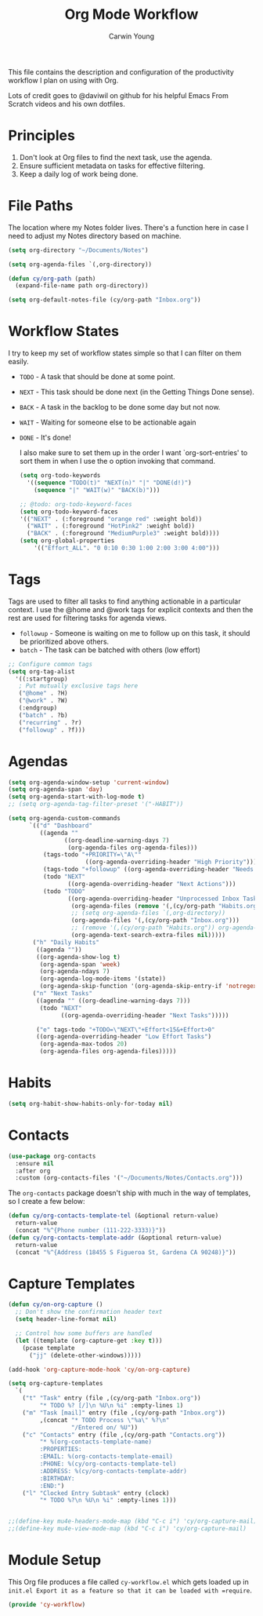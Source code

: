 #+title: Org Mode Workflow
#+author: Carwin Young
#+property: header-args:emacs-lisp :tangle ~/.emacs.d/elisp/cy-workflow.el :mkdirp yes

This file contains the description and configuration of the productivity workflow I plan on using with Org.

Lots of credit goes to @daviwil on github for his helpful Emacs From Scratch videos and his own dotfiles.

* Principles

1. Don't look at Org files to find the next task, use the agenda.
2. Ensure sufficient metadata on tasks for effective filtering.
3. Keep a daily log of work being done.

* File Paths

The location where my Notes folder lives. There's a function here in case I need to adjust my Notes directory based on machine.

#+begin_src emacs-lisp
(setq org-directory "~/Documents/Notes")

(setq org-agenda-files `(,org-directory))

(defun cy/org-path (path)
  (expand-file-name path org-directory))

(setq org-default-notes-file (cy/org-path "Inbox.org"))
#+end_src

* Workflow States

I try to keep my set of workflow states simple so that I can filter on them easily.

- =TODO= - A task that should be done at some point.
- =NEXT= - This task should be done next (in the Getting Things Done sense).
- =BACK= - A task in the backlog to be done some day but not now.
- =WAIT= - Waiting for someone else to be actionable again
- =DONE= - It's done!

  I also make sure to set them up in the order I want `org-sort-entries' to sort them in when I use the o option invoking that command.

  #+begin_src emacs-lisp
  (setq org-todo-keywords
    '((sequence "TODO(t)" "NEXT(n)" "|" "DONE(d!)")
      (sequence "|" "WAIT(w)" "BACK(b)")))

  ;; @todo: org-todo-keyword-faces
  (setq org-todo-keyword-faces
  '(("NEXT" . (:foreground "orange red" :weight bold))
    ("WAIT" . (:foreground "HotPink2" :weight bold))
    ("BACK" . (:foreground "MediumPurple3" :weight bold))))
  (setq org-global-properties
      '(("Effort_ALL". "0 0:10 0:30 1:00 2:00 3:00 4:00")))
  #+end_src

* Tags

Tags are used to filter all tasks to find anything actionable in a particular context. I use the @home and @work tags for explicit contexts and then the rest are used for filtering tasks for agenda views.

- =followup= - Someone is waiting on me to follow up on this task, it should be prioritized above others.
- =batch= - The task can be batched with others (low effort)

#+begin_src emacs-lisp
;; Configure common tags
(setq org-tag-alist
  '((:startgroup)
   ; Put mutually exclusive tags here
   ("@home" . ?H)
   ("@work" . ?W)
   (:endgroup)
   ("batch" . ?b)
   ("recurring" . ?r)
   ("followup" . ?f)))
#+end_src

* Agendas

#+begin_src emacs-lisp
(setq org-agenda-window-setup 'current-window)
(setq org-agenda-span 'day)
(setq org-agenda-start-with-log-mode t)
;; (setq org-agenda-tag-filter-preset '("-HABIT"))

(setq org-agenda-custom-commands
      `(("d" "Dashboard"
         ((agenda ""
                ((org-deadline-warning-days 7)
                 (org-agenda-files org-agenda-files)))
          (tags-todo "+PRIORITY=\"A\""
                      ((org-agenda-overriding-header "High Priority")))
          (tags-todo "+followup" ((org-agenda-overriding-header "Needs Follow Up")))
          (todo "NEXT"
                 ((org-agenda-overriding-header "Next Actions")))
          (todo "TODO"
                 ((org-agenda-overriding-header "Unprocessed Inbox Tasks")
                  (org-agenda-files (remove '(,(cy/org-path "Habits.org")) org-agenda-files))
                  ;; (setq org-agenda-files `(,org-directory))
                  (org-agenda-files '(,(cy/org-path "Inbox.org")))
                  ;; (remove '(,(cy/org-path "Habits.org")) org-agenda-files)
                  (org-agenda-text-search-extra-files nil)))))
       ("h" "Daily Habits"
        ((agenda ""))
        ((org-agenda-show-log t)
         (org-agenda-span 'week)
         (org-agenda-ndays 7)
         (org-agenda-log-mode-items '(state))
         (org-agenda-skip-function '(org-agenda-skip-entry-if 'notregexp ":HABIT:"))))
       ("n" "Next Tasks"
        ((agenda "" ((org-deadline-warning-days 7)))
         (todo "NEXT"
               ((org-agenda-overriding-header "Next Tasks")))))

        ("e" tags-todo "+TODO=\"NEXT\"+Effort<15&+Effort>0"
        ((org-agenda-overriding-header "Low Effort Tasks")
         (org-agenda-max-todos 20)
         (org-agenda-files org-agenda-files)))))
#+end_src

* Habits

#+begin_src emacs-lisp
(setq org-habit-show-habits-only-for-today nil)
#+end_src

* Contacts

#+begin_src emacs-lisp
(use-package org-contacts
  :ensure nil
  :after org
  :custom (org-contacts-files '("~/Documents/Notes/Contacts.org")))
#+end_src

The =org-contacts= package doesn't ship with much in the way of templates, so I create a few below:

#+begin_src emacs-lisp
(defun cy/org-contacts-template-tel (&optional return-value)
  return-value
  (concat "%^{Phone number (111-222-3333)}"))
(defun cy/org-contacts-template-addr (&optional return-value)
  return-value
  (concat "%^{Address (18455 S Figueroa St, Gardena CA 90248)}"))
#+end_src

* Capture Templates

#+begin_src emacs-lisp
(defun cy/on-org-capture ()
  ;; Don't show the confirmation header text
  (setq header-line-format nil)

  ;; Control how some buffers are handled
  (let ((template (org-capture-get :key t)))
    (pcase template
      ("jj" (delete-other-windows)))))

(add-hook 'org-capture-mode-hook 'cy/on-org-capture)

(setq org-capture-templates
  `(
    ("t" "Task" entry (file ,(cy/org-path "Inbox.org"))
         "* TODO %? [/]\n %U\n %i" :empty-lines 1)
    ("m" "Task [mail]" entry (file ,(cy/org-path "Inbox.org"))
         ,(concat "* TODO Process \"%a\" %?\n"
                  "/Entered on/ %U"))
    ("c" "Contacts" entry (file ,(cy/org-path "Contacts.org"))
         "* %(org-contacts-template-name)
         :PROPERTIES:
         :EMAIL: %(org-contacts-template-email)
         :PHONE: %(cy/org-contacts-template-tel)
         :ADDRESS: %(cy/org-contacts-template-addr)
         :BIRTHDAY:
         :END:")
    ("l" "Clocked Entry Subtask" entry (clock)
         "* TODO %?\n %U\n %i" :empty-lines 1)))
#+end_src

#+begin_src emacs-lisp

;;(define-key mu4e-headers-mode-map (kbd "C-c i") 'cy/org-capture-mail)
;;(define-key mu4e-view-mode-map (kbd "C-c i") 'cy/org-capture-mail)

#+end_src

* Module Setup

This Org file produces a file called =cy-workflow.el= which gets loaded up in =init.el Export it as a feature so that it can be loaded with =require=.

#+begin_src emacs-lisp
(provide 'cy-workflow)
#+end_src
